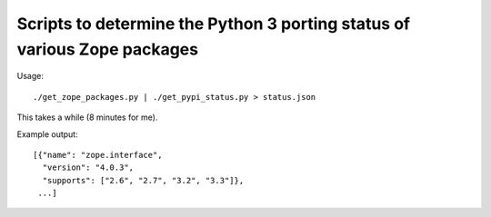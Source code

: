 Scripts to determine the Python 3 porting status of various Zope packages
=========================================================================

Usage::

  ./get_zope_packages.py | ./get_pypi_status.py > status.json

This takes a while (8 minutes for me).

Example output::

  [{"name": "zope.interface",
    "version": "4.0.3",
    "supports": ["2.6", "2.7", "3.2", "3.3"]},
   ...]
